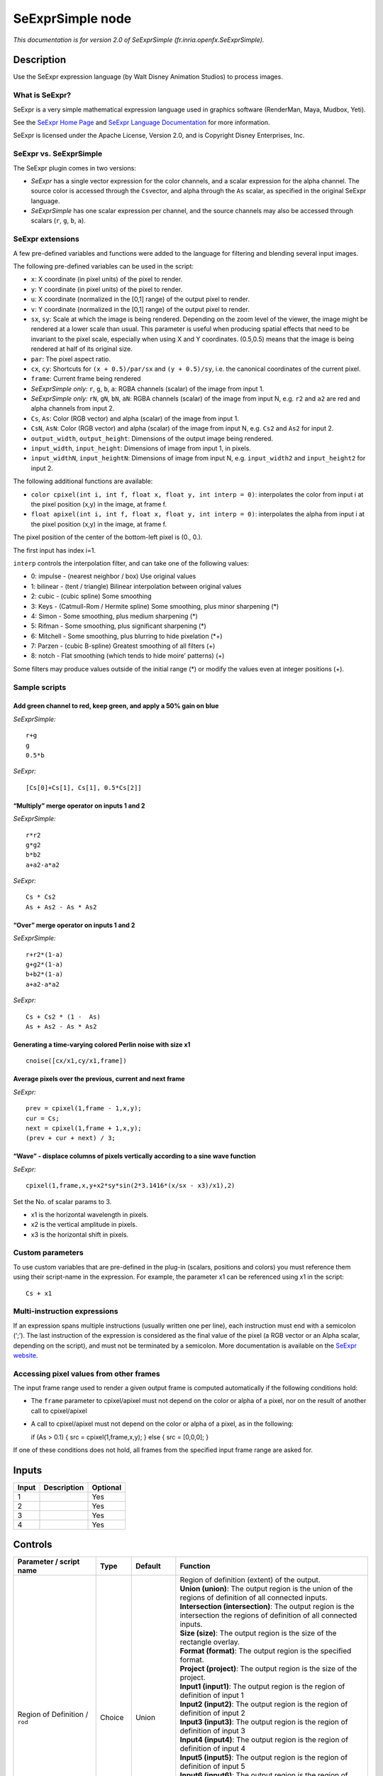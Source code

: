 .. _fr.inria.openfx.SeExprSimple:

.. raw:: html

   <!-- Do not edit this file! It is generated automatically by Natron itself. -->

SeExprSimple node
=================

*This documentation is for version 2.0 of SeExprSimple (fr.inria.openfx.SeExprSimple).*

Description
-----------

Use the SeExpr expression language (by Walt Disney Animation Studios) to process images.

What is SeExpr?
~~~~~~~~~~~~~~~

SeExpr is a very simple mathematical expression language used in graphics software (RenderMan, Maya, Mudbox, Yeti).

See the `SeExpr Home Page <http://www.disneyanimation.com/technology/seexpr.html>`__ and `SeExpr Language Documentation <http://wdas.github.io/SeExpr/doxygen/userdoc.html>`__ for more information.

SeExpr is licensed under the Apache License, Version 2.0, and is Copyright Disney Enterprises, Inc.

SeExpr vs. SeExprSimple
~~~~~~~~~~~~~~~~~~~~~~~

The SeExpr plugin comes in two versions:

-  *SeExpr* has a single vector expression for the color channels, and a scalar expression for the alpha channel. The source color is accessed through the ``Cs``\ vector, and alpha through the ``As`` scalar, as specified in the original SeExpr language.
-  *SeExprSimple* has one scalar expression per channel, and the source channels may also be accessed through scalars (``r``, ``g``, ``b``, ``a``).

SeExpr extensions
~~~~~~~~~~~~~~~~~

A few pre-defined variables and functions were added to the language for filtering and blending several input images.

The following pre-defined variables can be used in the script:

-  ``x``: X coordinate (in pixel units) of the pixel to render.
-  ``y``: Y coordinate (in pixel units) of the pixel to render.
-  ``u``: X coordinate (normalized in the [0,1] range) of the output pixel to render.
-  ``v``: Y coordinate (normalized in the [0,1] range) of the output pixel to render.
-  ``sx``, ``sy``: Scale at which the image is being rendered. Depending on the zoom level of the viewer, the image might be rendered at a lower scale than usual. This parameter is useful when producing spatial effects that need to be invariant to the pixel scale, especially when using X and Y coordinates. (0.5,0.5) means that the image is being rendered at half of its original size.
-  ``par``: The pixel aspect ratio.
-  ``cx``, ``cy``: Shortcuts for ``(x + 0.5)/par/sx`` and ``(y + 0.5)/sy``, i.e. the canonical coordinates of the current pixel.
-  ``frame``: Current frame being rendered
-  *SeExprSimple only:* ``r``, ``g``, ``b``, ``a``: RGBA channels (scalar) of the image from input 1.
-  *SeExprSimple only:* ``rN``, ``gN``, ``bN``, ``aN``: RGBA channels (scalar) of the image from input N, e.g. ``r2`` and ``a2`` are red and alpha channels from input 2.
-  ``Cs``, ``As``: Color (RGB vector) and alpha (scalar) of the image from input 1.
-  ``CsN``, ``AsN``: Color (RGB vector) and alpha (scalar) of the image from input N, e.g. ``Cs2`` and ``As2`` for input 2.
-  ``output_width``, ``output_height``: Dimensions of the output image being rendered.
-  ``input_width``, ``input_height``: Dimensions of image from input 1, in pixels.
-  ``input_widthN``, ``input_heightN``: Dimensions of image from input N, e.g. ``input_width2`` and ``input_height2`` for input 2.

The following additional functions are available:

-  ``color cpixel(int i, int f, float x, float y, int interp = 0)``: interpolates the color from input i at the pixel position (x,y) in the image, at frame f.
-  ``float apixel(int i, int f, float x, float y, int interp = 0)``: interpolates the alpha from input i at the pixel position (x,y) in the image, at frame f.

The pixel position of the center of the bottom-left pixel is (0., 0.).

The first input has index i=1.

``interp`` controls the interpolation filter, and can take one of the following values:

-  0: impulse - (nearest neighbor / box) Use original values
-  1: bilinear - (tent / triangle) Bilinear interpolation between original values
-  2: cubic - (cubic spline) Some smoothing
-  3: Keys - (Catmull-Rom / Hermite spline) Some smoothing, plus minor sharpening (*)
-  4: Simon - Some smoothing, plus medium sharpening (*)
-  5: Rifman - Some smoothing, plus significant sharpening (*)
-  6: Mitchell - Some smoothing, plus blurring to hide pixelation (*+)
-  7: Parzen - (cubic B-spline) Greatest smoothing of all filters (+)
-  8: notch - Flat smoothing (which tends to hide moire’ patterns) (+)

Some filters may produce values outside of the initial range (*) or modify the values even at integer positions (+).

Sample scripts
~~~~~~~~~~~~~~

Add green channel to red, keep green, and apply a 50% gain on blue
^^^^^^^^^^^^^^^^^^^^^^^^^^^^^^^^^^^^^^^^^^^^^^^^^^^^^^^^^^^^^^^^^^

*SeExprSimple:*

::

   r+g
   g
   0.5*b

*SeExpr:*

::

   [Cs[0]+Cs[1], Cs[1], 0.5*Cs[2]]

“Multiply” merge operator on inputs 1 and 2
^^^^^^^^^^^^^^^^^^^^^^^^^^^^^^^^^^^^^^^^^^^

*SeExprSimple:*

::

   r*r2
   g*g2
   b*b2
   a+a2-a*a2

*SeExpr:*

::

   Cs * Cs2
   As + As2 - As * As2

“Over” merge operator on inputs 1 and 2
^^^^^^^^^^^^^^^^^^^^^^^^^^^^^^^^^^^^^^^

*SeExprSimple:*

::

   r+r2*(1-a)
   g+g2*(1-a)
   b+b2*(1-a)
   a+a2-a*a2

*SeExpr:*

::

   Cs + Cs2 * (1 -  As)
   As + As2 - As * As2

Generating a time-varying colored Perlin noise with size x1
^^^^^^^^^^^^^^^^^^^^^^^^^^^^^^^^^^^^^^^^^^^^^^^^^^^^^^^^^^^

::

   cnoise([cx/x1,cy/x1,frame])

Average pixels over the previous, current and next frame
^^^^^^^^^^^^^^^^^^^^^^^^^^^^^^^^^^^^^^^^^^^^^^^^^^^^^^^^

*SeExpr:*

::

   prev = cpixel(1,frame - 1,x,y);
   cur = Cs;
   next = cpixel(1,frame + 1,x,y);
   (prev + cur + next) / 3;

“Wave” - displace columns of pixels vertically according to a sine wave function
^^^^^^^^^^^^^^^^^^^^^^^^^^^^^^^^^^^^^^^^^^^^^^^^^^^^^^^^^^^^^^^^^^^^^^^^^^^^^^^^

*SeExpr:*

::

   cpixel(1,frame,x,y+x2*sy*sin(2*3.1416*(x/sx - x3)/x1),2)

Set the No. of scalar params to 3.

-  x1 is the horizontal wavelength in pixels.
-  x2 is the vertical amplitude in pixels.
-  x3 is the horizontal shift in pixels.

Custom parameters
~~~~~~~~~~~~~~~~~

To use custom variables that are pre-defined in the plug-in (scalars, positions and colors) you must reference them using their script-name in the expression. For example, the parameter x1 can be referenced using x1 in the script:

::

   Cs + x1

Multi-instruction expressions
~~~~~~~~~~~~~~~~~~~~~~~~~~~~~

If an expression spans multiple instructions (usually written one per line), each instruction must end with a semicolon (‘;’). The last instruction of the expression is considered as the final value of the pixel (a RGB vector or an Alpha scalar, depending on the script), and must not be terminated by a semicolon. More documentation is available on the `SeExpr website <http://www.disneyanimation.com/technology/seexpr.html>`__.

Accessing pixel values from other frames
~~~~~~~~~~~~~~~~~~~~~~~~~~~~~~~~~~~~~~~~

The input frame range used to render a given output frame is computed automatically if the following conditions hold:

-  The ``frame`` parameter to cpixel/apixel must not depend on the color or alpha of a pixel, nor on the result of another call to cpixel/apixel
-  A call to cpixel/apixel must not depend on the color or alpha of a pixel, as in the following:

   if (As > 0.1) { src = cpixel(1,frame,x,y); } else { src = [0,0,0]; }

If one of these conditions does not hold, all frames from the specified input frame range are asked for.

Inputs
------

+-------+-------------+----------+
| Input | Description | Optional |
+=======+=============+==========+
| 1     |             | Yes      |
+-------+-------------+----------+
| 2     |             | Yes      |
+-------+-------------+----------+
| 3     |             | Yes      |
+-------+-------------+----------+
| 4     |             | Yes      |
+-------+-------------+----------+

Controls
--------

.. tabularcolumns:: |>{\raggedright}p{0.2\columnwidth}|>{\raggedright}p{0.06\columnwidth}|>{\raggedright}p{0.07\columnwidth}|p{0.63\columnwidth}|

.. cssclass:: longtable

+-----------------------------------------------+---------+------------------+------------------------------------------------------------------------------------------------------------------------------------------------------------------------------------------------------------------------------------------------+
| Parameter / script name                       | Type    | Default          | Function                                                                                                                                                                                                                                       |
+===============================================+=========+==================+================================================================================================================================================================================================================================================+
| Region of Definition / ``rod``                | Choice  | Union            | | Region of definition (extent) of the output.                                                                                                                                                                                                 |
|                                               |         |                  | | **Union (union)**: The output region is the union of the regions of definition of all connected inputs.                                                                                                                                      |
|                                               |         |                  | | **Intersection (intersection)**: The output region is the intersection the regions of definition of all connected inputs.                                                                                                                    |
|                                               |         |                  | | **Size (size)**: The output region is the size of the rectangle overlay.                                                                                                                                                                     |
|                                               |         |                  | | **Format (format)**: The output region is the specified format.                                                                                                                                                                              |
|                                               |         |                  | | **Project (project)**: The output region is the size of the project.                                                                                                                                                                         |
|                                               |         |                  | | **Input1 (input1)**: The output region is the region of definition of input 1                                                                                                                                                                |
|                                               |         |                  | | **Input2 (input2)**: The output region is the region of definition of input 2                                                                                                                                                                |
|                                               |         |                  | | **Input3 (input3)**: The output region is the region of definition of input 3                                                                                                                                                                |
|                                               |         |                  | | **Input4 (input4)**: The output region is the region of definition of input 4                                                                                                                                                                |
|                                               |         |                  | | **Input5 (input5)**: The output region is the region of definition of input 5                                                                                                                                                                |
|                                               |         |                  | | **Input6 (input6)**: The output region is the region of definition of input 6                                                                                                                                                                |
|                                               |         |                  | | **Input7 (input7)**: The output region is the region of definition of input 7                                                                                                                                                                |
|                                               |         |                  | | **Input8 (input8)**: The output region is the region of definition of input 8                                                                                                                                                                |
|                                               |         |                  | | **Input9 (input9)**: The output region is the region of definition of input 9                                                                                                                                                                |
|                                               |         |                  | | **Input10 (input10)**: The output region is the region of definition of input 10                                                                                                                                                             |
+-----------------------------------------------+---------+------------------+------------------------------------------------------------------------------------------------------------------------------------------------------------------------------------------------------------------------------------------------+
| Output components / ``outputComponents``      | Choice  | RGBA             | | Specify what components to output. In RGB only, the alpha script will not be executed. Similarly, in alpha only, the RGB script will not be executed.                                                                                        |
|                                               |         |                  | | **RGBA**                                                                                                                                                                                                                                     |
|                                               |         |                  | | **RGB**                                                                                                                                                                                                                                      |
|                                               |         |                  | | **Alpha**                                                                                                                                                                                                                                    |
+-----------------------------------------------+---------+------------------+------------------------------------------------------------------------------------------------------------------------------------------------------------------------------------------------------------------------------------------------+
| Format / ``format``                           | Choice  | PC_Video 640x480 | | The output format                                                                                                                                                                                                                            |
|                                               |         |                  | | **PC_Video 640x480 (PC_Video)**                                                                                                                                                                                                              |
|                                               |         |                  | | **NTSC 720x486 0.91 (NTSC)**                                                                                                                                                                                                                 |
|                                               |         |                  | | **PAL 720x576 1.09 (PAL)**                                                                                                                                                                                                                   |
|                                               |         |                  | | **NTSC_16:9 720x486 1.21 (NTSC_16:9)**                                                                                                                                                                                                       |
|                                               |         |                  | | **PAL_16:9 720x576 1.46 (PAL_16:9)**                                                                                                                                                                                                         |
|                                               |         |                  | | **HD_720 1280x1720 (HD_720)**                                                                                                                                                                                                                |
|                                               |         |                  | | **HD 1920x1080 (HD)**                                                                                                                                                                                                                        |
|                                               |         |                  | | **UHD_4K 3840x2160 (UHD_4K)**                                                                                                                                                                                                                |
|                                               |         |                  | | **1K_Super35(full-ap) 1024x778 (1K_Super35(full-ap))**                                                                                                                                                                                       |
|                                               |         |                  | | **1K_Cinemascope 914x778 2 (1K_Cinemascope)**                                                                                                                                                                                                |
|                                               |         |                  | | **2K_Super35(full-ap) 2048x1556 (2K_Super35(full-ap))**                                                                                                                                                                                      |
|                                               |         |                  | | **2K_Cinemascope 1828x1556 2 (2K_Cinemascope)**                                                                                                                                                                                              |
|                                               |         |                  | | **2K_DCP 2048x1080 (2K_DCP)**                                                                                                                                                                                                                |
|                                               |         |                  | | **4K_Super35(full-ap) 4096x3112 (4K_Super35(full-ap))**                                                                                                                                                                                      |
|                                               |         |                  | | **4K_Cinemascope 3656x3112 2 (4K_Cinemascope)**                                                                                                                                                                                              |
|                                               |         |                  | | **4K_DCP 4096x2160 (4K_DCP)**                                                                                                                                                                                                                |
|                                               |         |                  | | **square_256 256x256 (square_256)**                                                                                                                                                                                                          |
|                                               |         |                  | | **square_512 512x512 (square_512)**                                                                                                                                                                                                          |
|                                               |         |                  | | **square_1K 1024x1024 (square_1K)**                                                                                                                                                                                                          |
|                                               |         |                  | | **square_2K 2048x2048 (square_2K)**                                                                                                                                                                                                          |
+-----------------------------------------------+---------+------------------+------------------------------------------------------------------------------------------------------------------------------------------------------------------------------------------------------------------------------------------------+
| Bottom Left / ``bottomLeft``                  | Double  | x: 0 y: 0        | Coordinates of the bottom left corner of the size rectangle.                                                                                                                                                                                   |
+-----------------------------------------------+---------+------------------+------------------------------------------------------------------------------------------------------------------------------------------------------------------------------------------------------------------------------------------------+
| Size / ``size``                               | Double  | w: 1 w: 1        | Width and height of the size rectangle.                                                                                                                                                                                                        |
+-----------------------------------------------+---------+------------------+------------------------------------------------------------------------------------------------------------------------------------------------------------------------------------------------------------------------------------------------+
| Interactive Update / ``interactive``          | Boolean | Off              | If checked, update the parameter values during interaction with the image viewer, else update the values when pen is released.                                                                                                                 |
+-----------------------------------------------+---------+------------------+------------------------------------------------------------------------------------------------------------------------------------------------------------------------------------------------------------------------------------------------+
| No. of Scalar Params / ``doubleParamsNb``     | Integer | 0                | Use this to control how many scalar parameters should be exposed to the SeExpr expression.                                                                                                                                                     |
+-----------------------------------------------+---------+------------------+------------------------------------------------------------------------------------------------------------------------------------------------------------------------------------------------------------------------------------------------+
| x1 / ``x1``                                   | Double  | 0                | A custom 1-dimensional variable that can be referenced in the expression by its script-name, x1                                                                                                                                                |
+-----------------------------------------------+---------+------------------+------------------------------------------------------------------------------------------------------------------------------------------------------------------------------------------------------------------------------------------------+
| x2 / ``x2``                                   | Double  | 0                | A custom 1-dimensional variable that can be referenced in the expression by its script-name, x2                                                                                                                                                |
+-----------------------------------------------+---------+------------------+------------------------------------------------------------------------------------------------------------------------------------------------------------------------------------------------------------------------------------------------+
| x3 / ``x3``                                   | Double  | 0                | A custom 1-dimensional variable that can be referenced in the expression by its script-name, x3                                                                                                                                                |
+-----------------------------------------------+---------+------------------+------------------------------------------------------------------------------------------------------------------------------------------------------------------------------------------------------------------------------------------------+
| x4 / ``x4``                                   | Double  | 0                | A custom 1-dimensional variable that can be referenced in the expression by its script-name, x4                                                                                                                                                |
+-----------------------------------------------+---------+------------------+------------------------------------------------------------------------------------------------------------------------------------------------------------------------------------------------------------------------------------------------+
| x5 / ``x5``                                   | Double  | 0                | A custom 1-dimensional variable that can be referenced in the expression by its script-name, x5                                                                                                                                                |
+-----------------------------------------------+---------+------------------+------------------------------------------------------------------------------------------------------------------------------------------------------------------------------------------------------------------------------------------------+
| x6 / ``x6``                                   | Double  | 0                | A custom 1-dimensional variable that can be referenced in the expression by its script-name, x6                                                                                                                                                |
+-----------------------------------------------+---------+------------------+------------------------------------------------------------------------------------------------------------------------------------------------------------------------------------------------------------------------------------------------+
| x7 / ``x7``                                   | Double  | 0                | A custom 1-dimensional variable that can be referenced in the expression by its script-name, x7                                                                                                                                                |
+-----------------------------------------------+---------+------------------+------------------------------------------------------------------------------------------------------------------------------------------------------------------------------------------------------------------------------------------------+
| x8 / ``x8``                                   | Double  | 0                | A custom 1-dimensional variable that can be referenced in the expression by its script-name, x8                                                                                                                                                |
+-----------------------------------------------+---------+------------------+------------------------------------------------------------------------------------------------------------------------------------------------------------------------------------------------------------------------------------------------+
| x9 / ``x9``                                   | Double  | 0                | A custom 1-dimensional variable that can be referenced in the expression by its script-name, x9                                                                                                                                                |
+-----------------------------------------------+---------+------------------+------------------------------------------------------------------------------------------------------------------------------------------------------------------------------------------------------------------------------------------------+
| x10 / ``x10``                                 | Double  | 0                | A custom 1-dimensional variable that can be referenced in the expression by its script-name, x10                                                                                                                                               |
+-----------------------------------------------+---------+------------------+------------------------------------------------------------------------------------------------------------------------------------------------------------------------------------------------------------------------------------------------+
| No. of 2D Params / ``double2DParamsNb``       | Integer | 0                | Use this to control how many 2D (position) parameters should be exposed to the SeExpr expression.                                                                                                                                              |
+-----------------------------------------------+---------+------------------+------------------------------------------------------------------------------------------------------------------------------------------------------------------------------------------------------------------------------------------------+
| pos1 / ``pos1``                               | Double  | x: 0 y: 0        | A custom 2-dimensional variable that can be referenced in the expression by its script-name, pos1                                                                                                                                              |
+-----------------------------------------------+---------+------------------+------------------------------------------------------------------------------------------------------------------------------------------------------------------------------------------------------------------------------------------------+
| pos2 / ``pos2``                               | Double  | x: 0 y: 0        | A custom 2-dimensional variable that can be referenced in the expression by its script-name, pos2                                                                                                                                              |
+-----------------------------------------------+---------+------------------+------------------------------------------------------------------------------------------------------------------------------------------------------------------------------------------------------------------------------------------------+
| pos3 / ``pos3``                               | Double  | x: 0 y: 0        | A custom 2-dimensional variable that can be referenced in the expression by its script-name, pos3                                                                                                                                              |
+-----------------------------------------------+---------+------------------+------------------------------------------------------------------------------------------------------------------------------------------------------------------------------------------------------------------------------------------------+
| pos4 / ``pos4``                               | Double  | x: 0 y: 0        | A custom 2-dimensional variable that can be referenced in the expression by its script-name, pos4                                                                                                                                              |
+-----------------------------------------------+---------+------------------+------------------------------------------------------------------------------------------------------------------------------------------------------------------------------------------------------------------------------------------------+
| pos5 / ``pos5``                               | Double  | x: 0 y: 0        | A custom 2-dimensional variable that can be referenced in the expression by its script-name, pos5                                                                                                                                              |
+-----------------------------------------------+---------+------------------+------------------------------------------------------------------------------------------------------------------------------------------------------------------------------------------------------------------------------------------------+
| pos6 / ``pos6``                               | Double  | x: 0 y: 0        | A custom 2-dimensional variable that can be referenced in the expression by its script-name, pos6                                                                                                                                              |
+-----------------------------------------------+---------+------------------+------------------------------------------------------------------------------------------------------------------------------------------------------------------------------------------------------------------------------------------------+
| pos7 / ``pos7``                               | Double  | x: 0 y: 0        | A custom 2-dimensional variable that can be referenced in the expression by its script-name, pos7                                                                                                                                              |
+-----------------------------------------------+---------+------------------+------------------------------------------------------------------------------------------------------------------------------------------------------------------------------------------------------------------------------------------------+
| pos8 / ``pos8``                               | Double  | x: 0 y: 0        | A custom 2-dimensional variable that can be referenced in the expression by its script-name, pos8                                                                                                                                              |
+-----------------------------------------------+---------+------------------+------------------------------------------------------------------------------------------------------------------------------------------------------------------------------------------------------------------------------------------------+
| pos9 / ``pos9``                               | Double  | x: 0 y: 0        | A custom 2-dimensional variable that can be referenced in the expression by its script-name, pos9                                                                                                                                              |
+-----------------------------------------------+---------+------------------+------------------------------------------------------------------------------------------------------------------------------------------------------------------------------------------------------------------------------------------------+
| pos10 / ``pos10``                             | Double  | x: 0 y: 0        | A custom 2-dimensional variable that can be referenced in the expression by its script-name, pos10                                                                                                                                             |
+-----------------------------------------------+---------+------------------+------------------------------------------------------------------------------------------------------------------------------------------------------------------------------------------------------------------------------------------------+
| No. of Color Params / ``colorParamsNb``       | Integer | 0                | Use this to control how many color parameters should be exposed to the SeExpr expression.                                                                                                                                                      |
+-----------------------------------------------+---------+------------------+------------------------------------------------------------------------------------------------------------------------------------------------------------------------------------------------------------------------------------------------+
| color1 / ``color1``                           | Color   | r: 0 g: 0 b: 0   | A custom RGB variable that can be referenced in the expression by its script-name, color1                                                                                                                                                      |
+-----------------------------------------------+---------+------------------+------------------------------------------------------------------------------------------------------------------------------------------------------------------------------------------------------------------------------------------------+
| color2 / ``color2``                           | Color   | r: 0 g: 0 b: 0   | A custom RGB variable that can be referenced in the expression by its script-name, color2                                                                                                                                                      |
+-----------------------------------------------+---------+------------------+------------------------------------------------------------------------------------------------------------------------------------------------------------------------------------------------------------------------------------------------+
| color3 / ``color3``                           | Color   | r: 0 g: 0 b: 0   | A custom RGB variable that can be referenced in the expression by its script-name, color3                                                                                                                                                      |
+-----------------------------------------------+---------+------------------+------------------------------------------------------------------------------------------------------------------------------------------------------------------------------------------------------------------------------------------------+
| color4 / ``color4``                           | Color   | r: 0 g: 0 b: 0   | A custom RGB variable that can be referenced in the expression by its script-name, color4                                                                                                                                                      |
+-----------------------------------------------+---------+------------------+------------------------------------------------------------------------------------------------------------------------------------------------------------------------------------------------------------------------------------------------+
| color5 / ``color5``                           | Color   | r: 0 g: 0 b: 0   | A custom RGB variable that can be referenced in the expression by its script-name, color5                                                                                                                                                      |
+-----------------------------------------------+---------+------------------+------------------------------------------------------------------------------------------------------------------------------------------------------------------------------------------------------------------------------------------------+
| color6 / ``color6``                           | Color   | r: 0 g: 0 b: 0   | A custom RGB variable that can be referenced in the expression by its script-name, color6                                                                                                                                                      |
+-----------------------------------------------+---------+------------------+------------------------------------------------------------------------------------------------------------------------------------------------------------------------------------------------------------------------------------------------+
| color7 / ``color7``                           | Color   | r: 0 g: 0 b: 0   | A custom RGB variable that can be referenced in the expression by its script-name, color7                                                                                                                                                      |
+-----------------------------------------------+---------+------------------+------------------------------------------------------------------------------------------------------------------------------------------------------------------------------------------------------------------------------------------------+
| color8 / ``color8``                           | Color   | r: 0 g: 0 b: 0   | A custom RGB variable that can be referenced in the expression by its script-name, color8                                                                                                                                                      |
+-----------------------------------------------+---------+------------------+------------------------------------------------------------------------------------------------------------------------------------------------------------------------------------------------------------------------------------------------+
| color9 / ``color9``                           | Color   | r: 0 g: 0 b: 0   | A custom RGB variable that can be referenced in the expression by its script-name, color9                                                                                                                                                      |
+-----------------------------------------------+---------+------------------+------------------------------------------------------------------------------------------------------------------------------------------------------------------------------------------------------------------------------------------------+
| color10 / ``color10``                         | Color   | r: 0 g: 0 b: 0   | A custom RGB variable that can be referenced in the expression by its script-name, color10                                                                                                                                                     |
+-----------------------------------------------+---------+------------------+------------------------------------------------------------------------------------------------------------------------------------------------------------------------------------------------------------------------------------------------+
| Input Frame Range / ``frameRange``            | Integer | min: 0 max: 0    | Default input frame range to fetch images from (may be relative or absolute, depending on the “frameRangeAbsolute” parameter). Only used if the frame range cannot be statically computed from the expression. This parameter can be animated. |
+-----------------------------------------------+---------+------------------+------------------------------------------------------------------------------------------------------------------------------------------------------------------------------------------------------------------------------------------------+
| Absolute Frame Range / ``frameRangeAbsolute`` | Boolean | Off              | If checked, the frame range is given as absolute frame numbers, else it is relative to the current frame.                                                                                                                                      |
+-----------------------------------------------+---------+------------------+------------------------------------------------------------------------------------------------------------------------------------------------------------------------------------------------------------------------------------------------+
| R= / ``rExpr``                                | String  |                  | Expression to compute the output red channel. If empty, the channel is left unchanged.                                                                                                                                                         |
+-----------------------------------------------+---------+------------------+------------------------------------------------------------------------------------------------------------------------------------------------------------------------------------------------------------------------------------------------+
| G= / ``gExpr``                                | String  |                  | Expression to compute the output green channel. If empty, the channel is left unchanged.                                                                                                                                                       |
+-----------------------------------------------+---------+------------------+------------------------------------------------------------------------------------------------------------------------------------------------------------------------------------------------------------------------------------------------+
| B= / ``bExpr``                                | String  |                  | Expression to compute the output blue channel. If empty, the channel is left unchanged.                                                                                                                                                        |
+-----------------------------------------------+---------+------------------+------------------------------------------------------------------------------------------------------------------------------------------------------------------------------------------------------------------------------------------------+
| A= / ``aExpr``                                | String  |                  | Expression to compute the output alpha channel. If empty, the channel is left unchanged.                                                                                                                                                       |
+-----------------------------------------------+---------+------------------+------------------------------------------------------------------------------------------------------------------------------------------------------------------------------------------------------------------------------------------------+
| Help... / ``helpButton``                      | Button  |                  | Display help about using SeExpr.                                                                                                                                                                                                               |
+-----------------------------------------------+---------+------------------+------------------------------------------------------------------------------------------------------------------------------------------------------------------------------------------------------------------------------------------------+
| Invert Mask / ``maskInvert``                  | Boolean | Off              | When checked, the effect is fully applied where the mask is 0.                                                                                                                                                                                 |
+-----------------------------------------------+---------+------------------+------------------------------------------------------------------------------------------------------------------------------------------------------------------------------------------------------------------------------------------------+
| Mix / ``mix``                                 | Double  | 1                | Mix factor between the original and the transformed image.                                                                                                                                                                                     |
+-----------------------------------------------+---------+------------------+------------------------------------------------------------------------------------------------------------------------------------------------------------------------------------------------------------------------------------------------+
